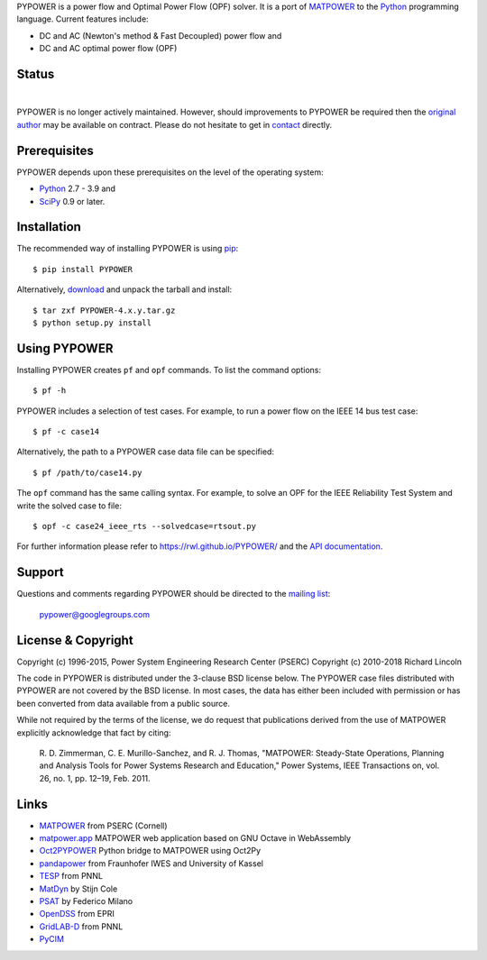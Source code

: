 PYPOWER is a power flow and Optimal Power Flow (OPF) solver. It is a port of
MATPOWER_ to the Python_ programming language. Current
features include:

* DC and AC (Newton's method & Fast Decoupled) power flow and
* DC and AC optimal power flow (OPF)

Status
======

.. |nbsp| unicode:: 0xa0
   :trim:

|libraries|_ |nbsp| |pyversions|_ |nbsp| |license|_ |nbsp| |downloads|_ |nbsp| |travis|_ |nbsp| |pypi_version|_

.. |libraries| image:: https://img.shields.io/librariesio/release/pypi/PYPOWER
.. _libraries: https://libraries.io/pypi/PYPOWER

.. |pyversions| image:: https://img.shields.io/pypi/pyversions/PYPOWER
.. _pyversions: https://img.shields.io/librariesio/release/pypi/PYPOWER

.. |license| image:: https://img.shields.io/pypi/l/PYPOWER
.. _license: https://github.com/rwl/PYPOWER/blob/master/LICENSE

.. |downloads| image:: https://img.shields.io/pypi/dm/PYPOWER.svg
.. _downloads: https://pypistats.org/packages/pypower

.. |travis| image:: https://img.shields.io/travis/rwl/pypower/master?label=Travis%20CI
.. _travis: https://travis-ci.org/rwl/PYPOWER

.. |pypi_version| image:: https://badge.fury.io/py/PYPOWER.svg
.. _pypi_version: https://badge.fury.io/py/PYPOWER

PYPOWER is no longer actively maintained. However, should improvements
to PYPOWER be required then the `original author <https://github.com/rwl>`_
may be available on contract. Please do not hesitate to get in
`contact <mailto:r.w.lincoln@gmail.com>`_ directly.

Prerequisites
=============

PYPOWER depends upon these prerequisites on the level of the operating system:

* Python_ 2.7 - 3.9 and
* SciPy_ 0.9 or later.

Installation
============

The recommended way of installing PYPOWER is using pip_::

  $ pip install PYPOWER

Alternatively, `download <http://pypi.python.org/pypi/PYPOWER#downloads>`_ and
unpack the tarball and install::

  $ tar zxf PYPOWER-4.x.y.tar.gz
  $ python setup.py install

Using PYPOWER
=============

Installing PYPOWER creates ``pf`` and ``opf`` commands. To list the command
options::

  $ pf -h

PYPOWER includes a selection of test cases. For example, to run a power flow
on the IEEE 14 bus test case::

  $ pf -c case14

Alternatively, the path to a PYPOWER case data file can be specified::

  $ pf /path/to/case14.py

The ``opf`` command has the same calling syntax. For example, to solve an OPF
for the IEEE Reliability Test System and write the solved case to file::

  $ opf -c case24_ieee_rts --solvedcase=rtsout.py

For further information please refer to https://rwl.github.io/PYPOWER/ and the
`API documentation`_.

Support
=======

Questions and comments regarding PYPOWER should be directed to the `mailing
list <http://groups.google.com/group/pypower>`_:

    pypower@googlegroups.com

License & Copyright
===================

Copyright (c) 1996-2015, Power System Engineering Research Center (PSERC)  
Copyright (c) 2010-2018 Richard Lincoln  

The code in PYPOWER is distributed under the 3-clause BSD license
below. The PYPOWER case files distributed with PYPOWER are not covered
by the BSD license. In most cases, the data has either been included
with permission or has been converted from data available from a
public source.

While not required by the terms of the license, we do request that
publications derived from the use of MATPOWER explicitly acknowledge
that fact by citing:

    R. D. Zimmerman, C. E. Murillo-Sanchez, and R. J. Thomas, "MATPOWER:
    Steady-State Operations, Planning and Analysis Tools for Power Systems
    Research and Education," Power Systems, IEEE Transactions on, vol. 26,
    no. 1, pp. 12–19, Feb. 2011.

Links
=====

* MATPOWER_ from PSERC (Cornell)
* matpower.app_ MATPOWER web application based on GNU Octave in WebAssembly
* Oct2PYPOWER_ Python bridge to MATPOWER using Oct2Py
* pandapower_ from Fraunhofer IWES and University of Kassel
* TESP_ from PNNL
* MatDyn_ by Stijn Cole
* PSAT_ by Federico Milano
* OpenDSS_ from EPRI
* GridLAB-D_ from PNNL
* PyCIM_

.. _Python: http://www.python.org
.. _pip: https://pip.pypa.io
.. _SciPy: http://www.scipy.org
.. _MATPOWER: http://www.pserc.cornell.edu/matpower/
.. _Git: http://git-scm.com/
.. _GitHub: http://github.com/rwl/PYPOWER
.. _`API documentation`: https://rwl.github.io/PYPOWER/api
.. _PyCIM: http://www.pycim.org
.. _MatDyn: http://www.esat.kuleuven.be/electa/teaching/matdyn/
.. _PSAT: http://www.uclm.es/area/gsee/web/Federico/psat.htm
.. _OpenDSS: http://sourceforge.net/projects/electricdss/
.. _GridLAB-D: http://sourceforge.net/projects/gridlab-d/
.. _pandapower: http://www.uni-kassel.de/go/pandapower
.. _TESP: https://tesp.readthedocs.io
.. _Oct2PYPOWER: https://github.com/rwl/oct2pypower
.. _matpower.app: https://matpower.app
